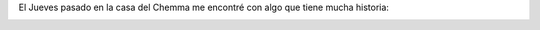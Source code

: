 .. link: 
.. description: 
.. tags: historia, sociedad, auto
.. date: 2013/10/12 16:48:40
.. title: Ahorre nafta
.. slug: ahorre-nafta

El Jueves pasado en la casa del Chemma me encontré con algo que tiene
mucha historia:

.. image:: instrucciones.thumbnail.jpg
   :width: 580px
   :target: instrucciones.jpg
